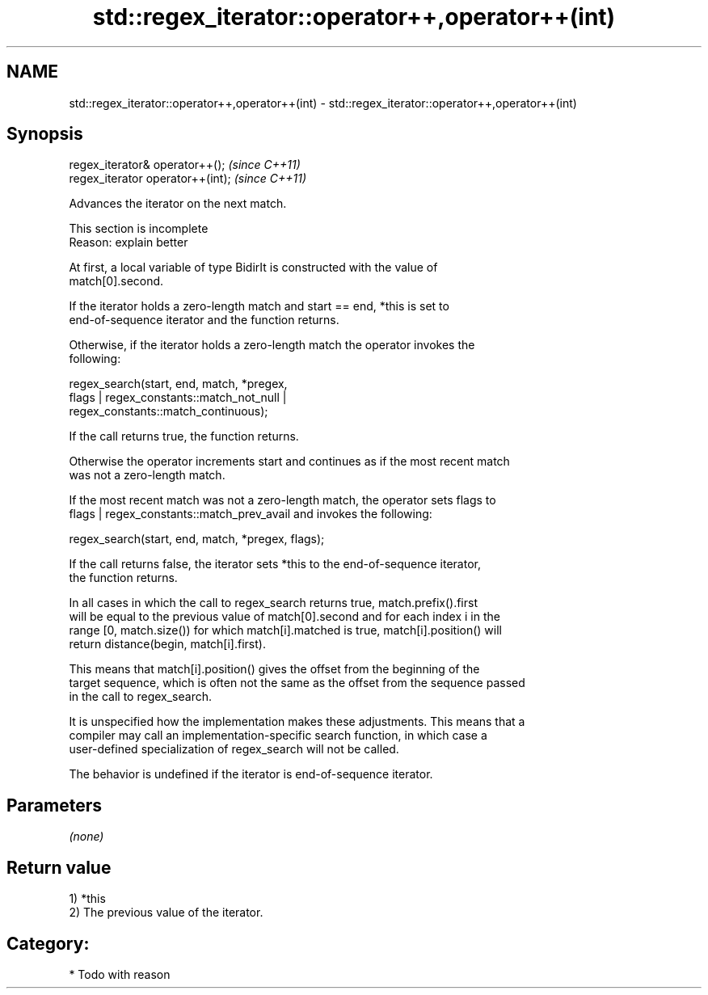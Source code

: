 .TH std::regex_iterator::operator++,operator++(int) 3 "2021.11.17" "http://cppreference.com" "C++ Standard Libary"
.SH NAME
std::regex_iterator::operator++,operator++(int) \- std::regex_iterator::operator++,operator++(int)

.SH Synopsis
   regex_iterator& operator++();    \fI(since C++11)\fP
   regex_iterator operator++(int);  \fI(since C++11)\fP

   Advances the iterator on the next match.

    This section is incomplete
    Reason: explain better

   At first, a local variable of type BidirIt is constructed with the value of
   match[0].second.

   If the iterator holds a zero-length match and start == end, *this is set to
   end-of-sequence iterator and the function returns.

   Otherwise, if the iterator holds a zero-length match the operator invokes the
   following:

   regex_search(start, end, match, *pregex,
                     flags | regex_constants::match_not_null |
                             regex_constants::match_continuous);

   If the call returns true, the function returns.

   Otherwise the operator increments start and continues as if the most recent match
   was not a zero-length match.

   If the most recent match was not a zero-length match, the operator sets flags to
   flags | regex_constants::match_prev_avail and invokes the following:

   regex_search(start, end, match, *pregex, flags);

   If the call returns false, the iterator sets *this to the end-of-sequence iterator,
   the function returns.

   In all cases in which the call to regex_search returns true, match.prefix().first
   will be equal to the previous value of match[0].second and for each index i in the
   range [0, match.size()) for which match[i].matched is true, match[i].position() will
   return distance(begin, match[i].first).

   This means that match[i].position() gives the offset from the beginning of the
   target sequence, which is often not the same as the offset from the sequence passed
   in the call to regex_search.

   It is unspecified how the implementation makes these adjustments. This means that a
   compiler may call an implementation-specific search function, in which case a
   user-defined specialization of regex_search will not be called.

   The behavior is undefined if the iterator is end-of-sequence iterator.

.SH Parameters

   \fI(none)\fP

.SH Return value

   1) *this
   2) The previous value of the iterator.
.SH Category:

     * Todo with reason
